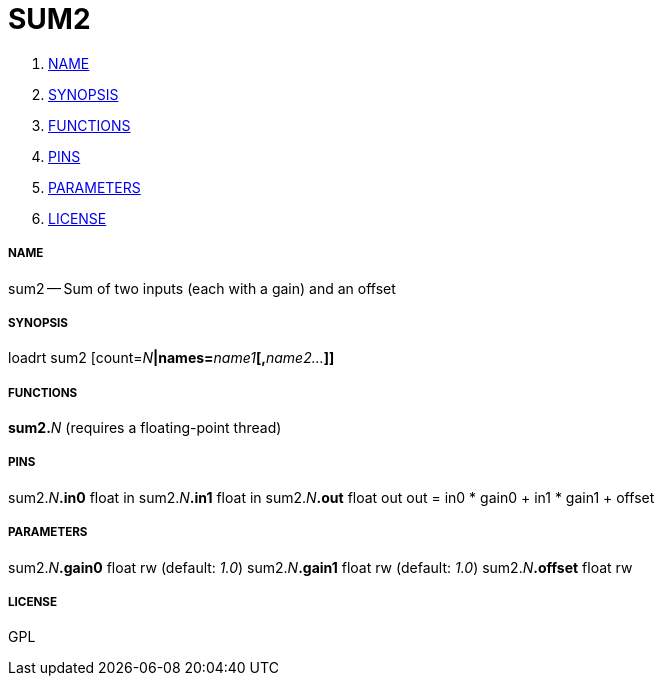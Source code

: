 SUM2
====

. <<name,NAME>>
. <<synopsis,SYNOPSIS>>
. <<functions,FUNCTIONS>>
. <<pins,PINS>>
. <<parameters,PARAMETERS>>
. <<license,LICENSE>>




===== [[name]]NAME

sum2 -- Sum of two inputs (each with a gain) and an offset


===== [[synopsis]]SYNOPSIS
loadrt sum2 [count=__N__**|names=**__name1__**[,**__name2...__**]]
**

===== [[functions]]FUNCTIONS

**sum2.**__N__ (requires a floating-point thread)



===== [[pins]]PINS

sum2.__N__**.in0** float in 
sum2.__N__**.in1** float in 
sum2.__N__**.out** float out 
out = in0 * gain0 + in1 * gain1 + offset


===== [[parameters]]PARAMETERS

sum2.__N__**.gain0** float rw (default: __1.0__)
sum2.__N__**.gain1** float rw (default: __1.0__)
sum2.__N__**.offset** float rw 


===== [[license]]LICENSE

GPL

